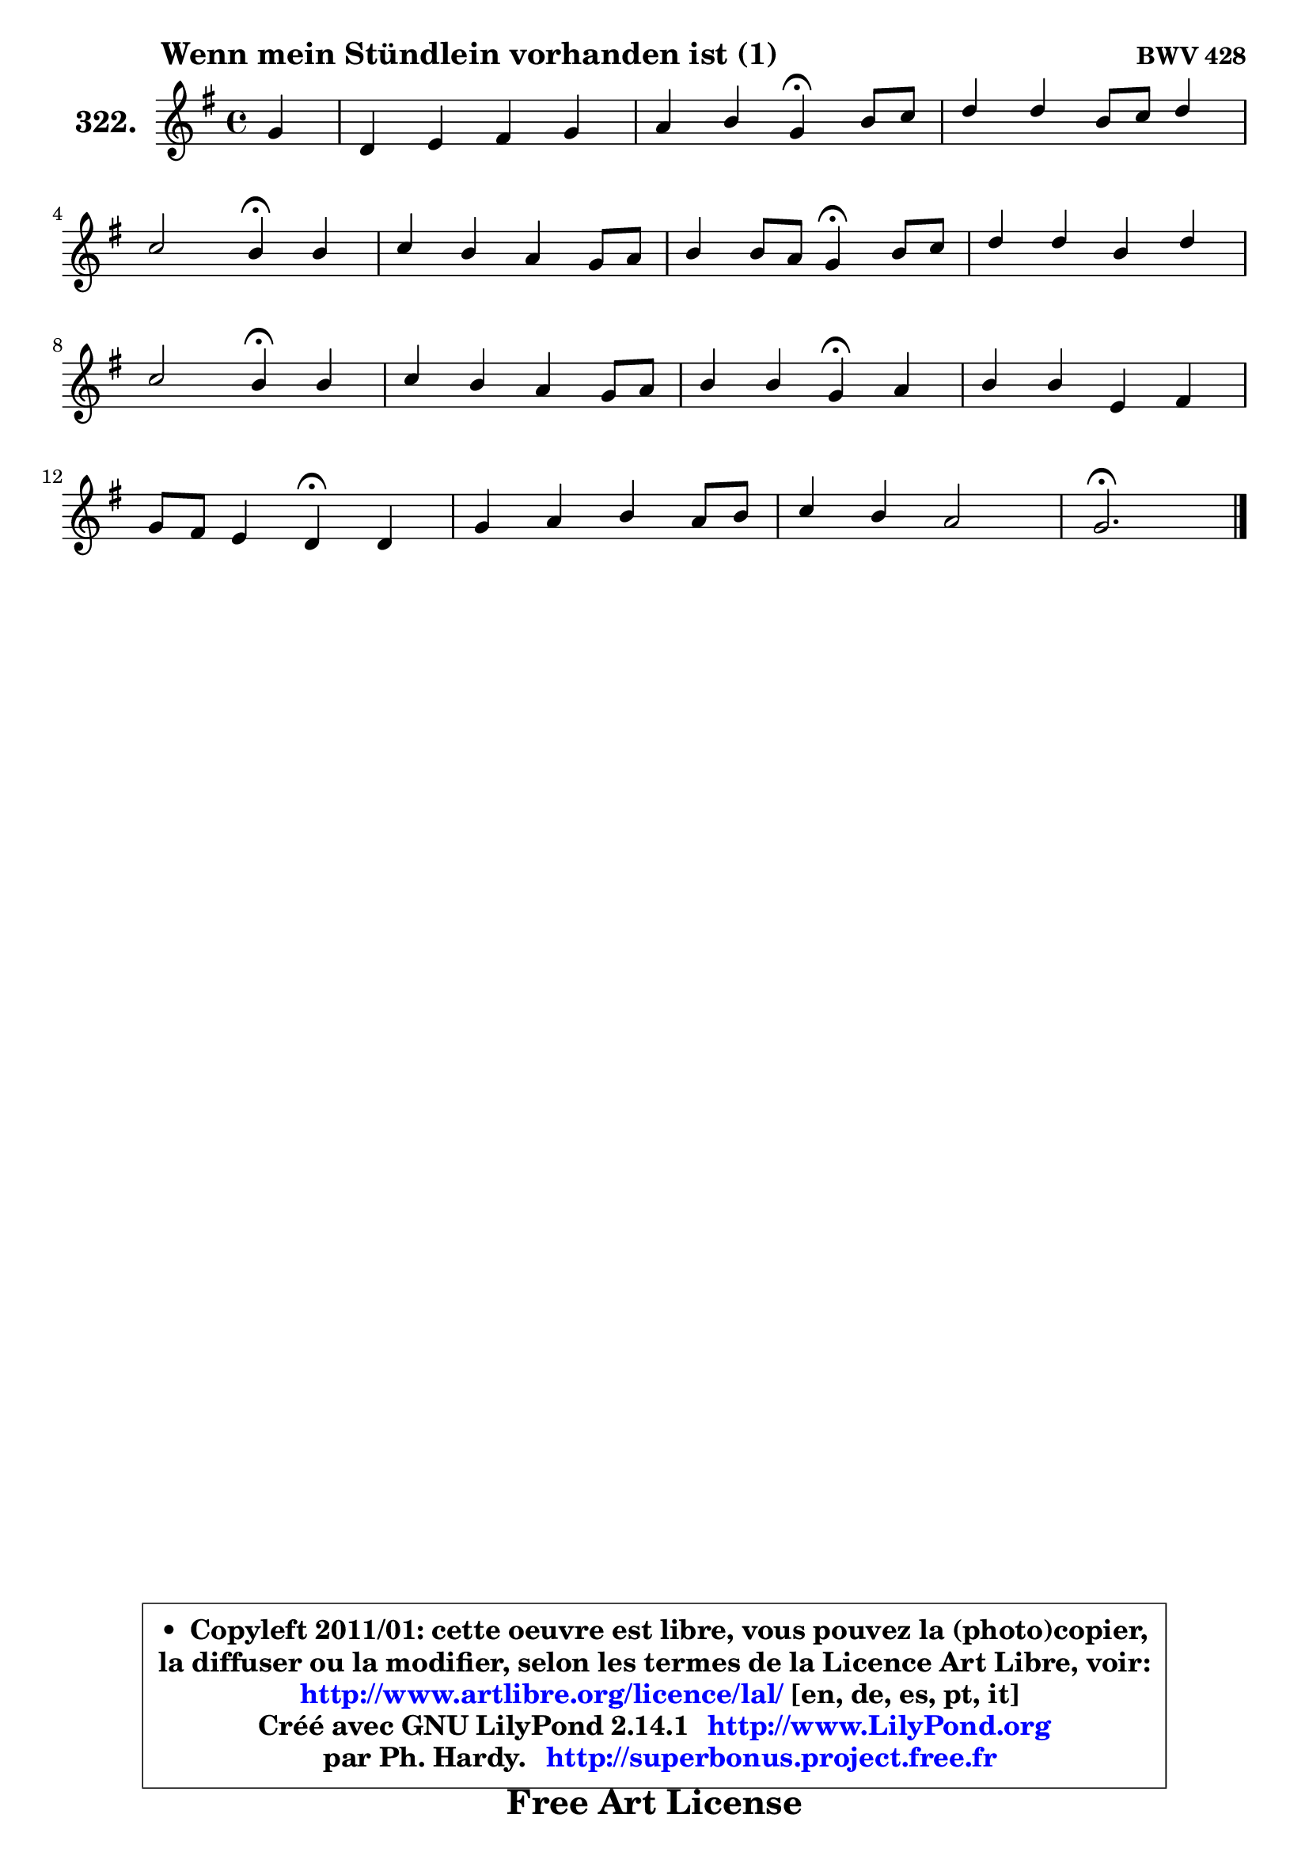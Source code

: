 
\version "2.14.1"

    \paper {
%	system-system-spacing #'padding = #0.1
%	score-system-spacing #'padding = #0.1
%	ragged-bottom = ##f
%	ragged-last-bottom = ##f
	}

    \header {
      opus = \markup { \bold "BWV 428" }
      piece = \markup { \hspace #9 \fontsize #2 \bold "Wenn mein Stündlein vorhanden ist (1)" }
      maintainer = "Ph. Hardy"
      maintainerEmail = "superbonus.project@free.fr"
      lastupdated = "2011/Jul/20"
      tagline = \markup { \fontsize #3 \bold "Free Art License" }
      copyright = \markup { \fontsize #3  \bold   \override #'(box-padding .  1.0) \override #'(baseline-skip . 2.9) \box \column { \center-align { \fontsize #-2 \line { • \hspace #0.5 Copyleft 2011/01: cette oeuvre est libre, vous pouvez la (photo)copier, } \line { \fontsize #-2 \line {la diffuser ou la modifier, selon les termes de la Licence Art Libre, voir: } } \line { \fontsize #-2 \with-url #"http://www.artlibre.org/licence/lal/" \line { \fontsize #1 \hspace #1.0 \with-color #blue http://www.artlibre.org/licence/lal/ [en, de, es, pt, it] } } \line { \fontsize #-2 \line { Créé avec GNU LilyPond 2.14.1 \with-url #"http://www.LilyPond.org" \line { \with-color #blue \fontsize #1 \hspace #1.0 \with-color #blue http://www.LilyPond.org } } } \line { \hspace #1.0 \fontsize #-2 \line {par Ph. Hardy. } \line { \fontsize #-2 \with-url #"http://superbonus.project.free.fr" \line { \fontsize #1 \hspace #1.0 \with-color #blue http://superbonus.project.free.fr } } } } } }

	  }

  guidemidi = {
        r4 |
        R1 |
        r2 \tempo 4 = 30 r4 \tempo 4 = 78 r4 |
        R1 |
        r2 \tempo 4 = 30 r4 \tempo 4 = 78 r4 |
        R1 |
        r2 \tempo 4 = 30 r4 \tempo 4 = 78 r4 |
        R1 |
        r2 \tempo 4 = 30 r4 \tempo 4 = 78 r4 |
        R1 |
        r2 \tempo 4 = 30 r4 \tempo 4 = 78 r4 |
        R1 |
        r2 \tempo 4 = 30 r4 \tempo 4 = 78 r4 |
        R1 |
        R1 |
        \tempo 4 = 40 r2. 
	}

  upper = {
	\time 4/4
	\key g \major
	\clef treble
	\partial 4
	\voiceOne
	<< { 
	% SOPRANO
	\set Voice.midiInstrument = "acoustic grand"
	\relative c'' {
        g4 |
        d4 e fis g |
        a4 b g\fermata b8 c |
        d4 d b8 c d4 |
\break
        c2 b4\fermata b |
        c4 b a g8 a |
        b4 b8 a g4\fermata b8 c |
        d4 d b d |
\break
        c2 b4\fermata b |
        c4 b a g8 a |
        b4 b g\fermata a |
        b4 b e, fis |
\break
        g8 fis e4 d\fermata d |
        g4 a b a8 b |
        c4 b a2 |
        g2.\fermata
        \bar "|."
	} % fin de relative
	}

%	\context Voice="1" { \voiceTwo 
%	% ALTO
%	\set Voice.midiInstrument = "acoustic grand"
%	\relative c' {
%        d4 |
%        d4 c c d |
%        d4 d e d |
%        d8 e fis4 g f |
%        e4 fis! d d |
%        d4. e8 fis4 g8 fis |
%        e4 dis e e |
%        d4 a' g b4 ~ |
%	b4 a4 g g |
%        g4 g fis8 e d4 |
%        d4 d e e8 fis8 ~ |
%	fis8 e16 fis g8 fis e4 ~ e8 d |
%        d4 d8 cis a4 d |
%        d4 d g g |
%        fis8 a ~ a g g4 fis |
%        d2.
%        \bar "|."
%	} % fin de relative
%	\oneVoice
%	} >>
 >>
	}

    lower = {
	\time 4/4
	\key g \major
	\clef bass
	\partial 4
	\voiceOne
	<< { 
	% TENOR
	\set Voice.midiInstrument = "acoustic grand"
	\relative c' {
        b8 a |
        g4 g a b! |
        c4 b c b |
        a4 a g8 a b4 ~ |
	b4 a4 g b |
        a4 b b b |
        b4 b b g |
        a8 b c d d e f4 |
        e4 fis! d d |
        c4 d d d8 c |
        b8 a g4 c c |
        b4 b4 ~ b8 a a b16 c |
        b8 a g4 fis fis8 a |
        b4 a g e'8 d |
        c8 d d4 e d8 c |
        b2.
        \bar "|."
	} % fin de relative
	}
	\context Voice="1" { \voiceTwo 
	% BASS
	\set Voice.midiInstrument = "acoustic grand"
	\relative c {
        g8 a |
        b4 bes a g |
        fis4 g c\fermata g' |
        fis8 e d4 e b |
        c4 d g,\fermata g' |
        fis4 g dis e8 fis |
        g8 a b4 e,\fermata e |
        f4 fis g gis |
        a4 d, g\fermata g8 fis |
        e4 d c b8 a |
        g8 a b4 c\fermata a' |
        g8 fis e d cis4 d |
        g,4 a d\fermata d8 c |
        b8 a g fis e d' c b |
        a8 fis g b c a d d, |
        g2.\fermata
        \bar "|."
	} % fin de relative
	\oneVoice
	} >>
	}


    \score { 

	\new PianoStaff <<
	\set PianoStaff.instrumentName = \markup { \bold \huge "322." }
	\new Staff = "upper" \upper
%	\new Staff = "lower" \lower
	>>

    \layout {
%	ragged-last = ##f
	   }

         } % fin de score

  \score {
\unfoldRepeats { << \guidemidi \upper >> }
    \midi {
    \context {
     \Staff
      \remove "Staff_performer"
               }

     \context {
      \Voice
       \consists "Staff_performer"
                }

     \context { 
      \Score
      tempoWholesPerMinute = #(ly:make-moment 78 4)
		}
	    }
	}


